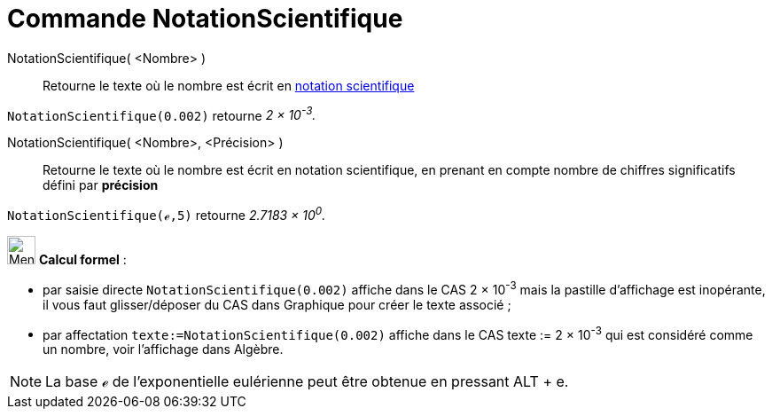 = Commande NotationScientifique
:page-en: commands/ScientificText
ifdef::env-github[:imagesdir: /fr/modules/ROOT/assets/images]

NotationScientifique( <Nombre> )::
  Retourne le texte où le nombre est écrit en https://en.wikipedia.org/wiki/fr_:_Notation_scientifique[notation
  scientifique]

[EXAMPLE]
====

`++NotationScientifique(0.002)++` retourne _2 × 10^-3^._

====

NotationScientifique( <Nombre>, <Précision> )::
  Retourne le texte où le nombre est écrit en notation scientifique, en prenant en compte nombre de chiffres
  significatifs défini par *précision*

[EXAMPLE]
====

`++NotationScientifique(ℯ,5)++` retourne _2.7183 × 10^0^._

====

image:32px-Menu_view_cas.svg.png[Menu view cas.svg,width=32,height=32] *Calcul formel* :

* par saisie directe `++NotationScientifique(0.002)++` affiche dans le CAS 2 × 10^-3^ mais la pastille d'affichage est
inopérante, il vous faut glisser/déposer du CAS dans Graphique pour créer le texte associé ;
* par affectation `++texte:=NotationScientifique(0.002)++` affiche dans le CAS texte := 2 × 10^-3^ qui est considéré
comme un nombre, voir l'affichage dans Algèbre.

[NOTE]
====

La base ℯ de l'exponentielle eulérienne peut être obtenue en pressant [.kcode]#ALT# + [.kcode]#e#.

====
